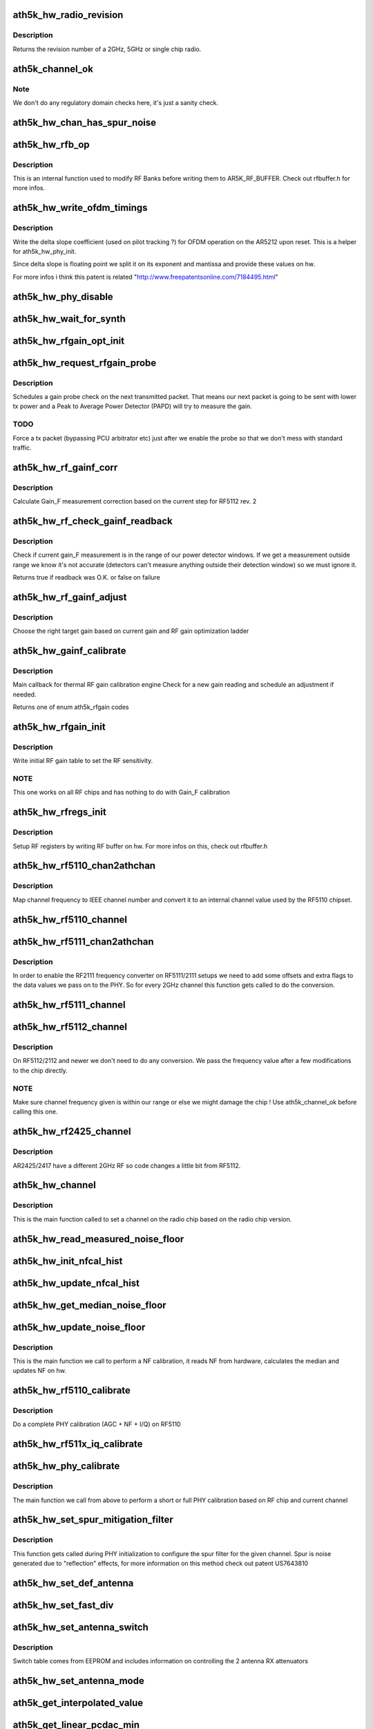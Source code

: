 .. -*- coding: utf-8; mode: rst -*-
.. src-file: drivers/net/wireless/ath/ath5k/phy.c

.. _`ath5k_hw_radio_revision`:

ath5k_hw_radio_revision
=======================

.. c:function:: u16 ath5k_hw_radio_revision(struct ath5k_hw *ah, enum nl80211_band band)

    Get the PHY Chip revision

    :param struct ath5k_hw \*ah:
        The \ :c:type:`struct ath5k_hw <ath5k_hw>`\ 

    :param enum nl80211_band band:
        One of enum nl80211_band

.. _`ath5k_hw_radio_revision.description`:

Description
-----------

Returns the revision number of a 2GHz, 5GHz or single chip
radio.

.. _`ath5k_channel_ok`:

ath5k_channel_ok
================

.. c:function:: bool ath5k_channel_ok(struct ath5k_hw *ah, struct ieee80211_channel *channel)

    Check if a channel is supported by the hw

    :param struct ath5k_hw \*ah:
        The \ :c:type:`struct ath5k_hw <ath5k_hw>`\ 

    :param struct ieee80211_channel \*channel:
        The \ :c:type:`struct ieee80211_channel <ieee80211_channel>`\ 

.. _`ath5k_channel_ok.note`:

Note
----

We don't do any regulatory domain checks here, it's just
a sanity check.

.. _`ath5k_hw_chan_has_spur_noise`:

ath5k_hw_chan_has_spur_noise
============================

.. c:function:: bool ath5k_hw_chan_has_spur_noise(struct ath5k_hw *ah, struct ieee80211_channel *channel)

    Check if channel is sensitive to spur noise

    :param struct ath5k_hw \*ah:
        The \ :c:type:`struct ath5k_hw <ath5k_hw>`\ 

    :param struct ieee80211_channel \*channel:
        The \ :c:type:`struct ieee80211_channel <ieee80211_channel>`\ 

.. _`ath5k_hw_rfb_op`:

ath5k_hw_rfb_op
===============

.. c:function:: unsigned int ath5k_hw_rfb_op(struct ath5k_hw *ah, const struct ath5k_rf_reg *rf_regs, u32 val, u8 reg_id, bool set)

    Perform an operation on the given RF Buffer

    :param struct ath5k_hw \*ah:
        The \ :c:type:`struct ath5k_hw <ath5k_hw>`\ 

    :param const struct ath5k_rf_reg \*rf_regs:
        The struct ath5k_rf_reg

    :param u32 val:
        New value

    :param u8 reg_id:
        RF register ID

    :param bool set:
        Indicate we need to swap data

.. _`ath5k_hw_rfb_op.description`:

Description
-----------

This is an internal function used to modify RF Banks before
writing them to AR5K_RF_BUFFER. Check out rfbuffer.h for more
infos.

.. _`ath5k_hw_write_ofdm_timings`:

ath5k_hw_write_ofdm_timings
===========================

.. c:function:: int ath5k_hw_write_ofdm_timings(struct ath5k_hw *ah, struct ieee80211_channel *channel)

    set OFDM timings on AR5212

    :param struct ath5k_hw \*ah:
        the \ :c:type:`struct ath5k_hw <ath5k_hw>`\ 

    :param struct ieee80211_channel \*channel:
        the currently set channel upon reset

.. _`ath5k_hw_write_ofdm_timings.description`:

Description
-----------

Write the delta slope coefficient (used on pilot tracking ?) for OFDM
operation on the AR5212 upon reset. This is a helper for ath5k_hw_phy_init.

Since delta slope is floating point we split it on its exponent and
mantissa and provide these values on hw.

For more infos i think this patent is related
"http://www.freepatentsonline.com/7184495.html"

.. _`ath5k_hw_phy_disable`:

ath5k_hw_phy_disable
====================

.. c:function:: int ath5k_hw_phy_disable(struct ath5k_hw *ah)

    Disable PHY

    :param struct ath5k_hw \*ah:
        The \ :c:type:`struct ath5k_hw <ath5k_hw>`\ 

.. _`ath5k_hw_wait_for_synth`:

ath5k_hw_wait_for_synth
=======================

.. c:function:: void ath5k_hw_wait_for_synth(struct ath5k_hw *ah, struct ieee80211_channel *channel)

    Wait for synth to settle

    :param struct ath5k_hw \*ah:
        The \ :c:type:`struct ath5k_hw <ath5k_hw>`\ 

    :param struct ieee80211_channel \*channel:
        The \ :c:type:`struct ieee80211_channel <ieee80211_channel>`\ 

.. _`ath5k_hw_rfgain_opt_init`:

ath5k_hw_rfgain_opt_init
========================

.. c:function:: int ath5k_hw_rfgain_opt_init(struct ath5k_hw *ah)

    Initialize ah_gain during attach

    :param struct ath5k_hw \*ah:
        The \ :c:type:`struct ath5k_hw <ath5k_hw>`\ 

.. _`ath5k_hw_request_rfgain_probe`:

ath5k_hw_request_rfgain_probe
=============================

.. c:function:: void ath5k_hw_request_rfgain_probe(struct ath5k_hw *ah)

    Request a PAPD probe packet

    :param struct ath5k_hw \*ah:
        The \ :c:type:`struct ath5k_hw <ath5k_hw>`\ 

.. _`ath5k_hw_request_rfgain_probe.description`:

Description
-----------

Schedules a gain probe check on the next transmitted packet.
That means our next packet is going to be sent with lower
tx power and a Peak to Average Power Detector (PAPD) will try
to measure the gain.

.. _`ath5k_hw_request_rfgain_probe.todo`:

TODO
----

Force a tx packet (bypassing PCU arbitrator etc)
just after we enable the probe so that we don't mess with
standard traffic.

.. _`ath5k_hw_rf_gainf_corr`:

ath5k_hw_rf_gainf_corr
======================

.. c:function:: u32 ath5k_hw_rf_gainf_corr(struct ath5k_hw *ah)

    Calculate Gain_F measurement correction

    :param struct ath5k_hw \*ah:
        The \ :c:type:`struct ath5k_hw <ath5k_hw>`\ 

.. _`ath5k_hw_rf_gainf_corr.description`:

Description
-----------

Calculate Gain_F measurement correction
based on the current step for RF5112 rev. 2

.. _`ath5k_hw_rf_check_gainf_readback`:

ath5k_hw_rf_check_gainf_readback
================================

.. c:function:: bool ath5k_hw_rf_check_gainf_readback(struct ath5k_hw *ah)

    Validate Gain_F feedback from detector

    :param struct ath5k_hw \*ah:
        The \ :c:type:`struct ath5k_hw <ath5k_hw>`\ 

.. _`ath5k_hw_rf_check_gainf_readback.description`:

Description
-----------

Check if current gain_F measurement is in the range of our
power detector windows. If we get a measurement outside range
we know it's not accurate (detectors can't measure anything outside
their detection window) so we must ignore it.

Returns true if readback was O.K. or false on failure

.. _`ath5k_hw_rf_gainf_adjust`:

ath5k_hw_rf_gainf_adjust
========================

.. c:function:: s8 ath5k_hw_rf_gainf_adjust(struct ath5k_hw *ah)

    Perform Gain_F adjustment

    :param struct ath5k_hw \*ah:
        The \ :c:type:`struct ath5k_hw <ath5k_hw>`\ 

.. _`ath5k_hw_rf_gainf_adjust.description`:

Description
-----------

Choose the right target gain based on current gain
and RF gain optimization ladder

.. _`ath5k_hw_gainf_calibrate`:

ath5k_hw_gainf_calibrate
========================

.. c:function:: enum ath5k_rfgain ath5k_hw_gainf_calibrate(struct ath5k_hw *ah)

    Do a gain_F calibration

    :param struct ath5k_hw \*ah:
        The \ :c:type:`struct ath5k_hw <ath5k_hw>`\ 

.. _`ath5k_hw_gainf_calibrate.description`:

Description
-----------

Main callback for thermal RF gain calibration engine
Check for a new gain reading and schedule an adjustment
if needed.

Returns one of enum ath5k_rfgain codes

.. _`ath5k_hw_rfgain_init`:

ath5k_hw_rfgain_init
====================

.. c:function:: int ath5k_hw_rfgain_init(struct ath5k_hw *ah, enum nl80211_band band)

    Write initial RF gain settings to hw

    :param struct ath5k_hw \*ah:
        The \ :c:type:`struct ath5k_hw <ath5k_hw>`\ 

    :param enum nl80211_band band:
        One of enum nl80211_band

.. _`ath5k_hw_rfgain_init.description`:

Description
-----------

Write initial RF gain table to set the RF sensitivity.

.. _`ath5k_hw_rfgain_init.note`:

NOTE
----

This one works on all RF chips and has nothing to do
with Gain_F calibration

.. _`ath5k_hw_rfregs_init`:

ath5k_hw_rfregs_init
====================

.. c:function:: int ath5k_hw_rfregs_init(struct ath5k_hw *ah, struct ieee80211_channel *channel, unsigned int mode)

    Initialize RF register settings

    :param struct ath5k_hw \*ah:
        The \ :c:type:`struct ath5k_hw <ath5k_hw>`\ 

    :param struct ieee80211_channel \*channel:
        The \ :c:type:`struct ieee80211_channel <ieee80211_channel>`\ 

    :param unsigned int mode:
        One of enum ath5k_driver_mode

.. _`ath5k_hw_rfregs_init.description`:

Description
-----------

Setup RF registers by writing RF buffer on hw. For
more infos on this, check out rfbuffer.h

.. _`ath5k_hw_rf5110_chan2athchan`:

ath5k_hw_rf5110_chan2athchan
============================

.. c:function:: u32 ath5k_hw_rf5110_chan2athchan(struct ieee80211_channel *channel)

    Convert channel freq on RF5110

    :param struct ieee80211_channel \*channel:
        The \ :c:type:`struct ieee80211_channel <ieee80211_channel>`\ 

.. _`ath5k_hw_rf5110_chan2athchan.description`:

Description
-----------

Map channel frequency to IEEE channel number and convert it
to an internal channel value used by the RF5110 chipset.

.. _`ath5k_hw_rf5110_channel`:

ath5k_hw_rf5110_channel
=======================

.. c:function:: int ath5k_hw_rf5110_channel(struct ath5k_hw *ah, struct ieee80211_channel *channel)

    Set channel frequency on RF5110

    :param struct ath5k_hw \*ah:
        The \ :c:type:`struct ath5k_hw <ath5k_hw>`\ 

    :param struct ieee80211_channel \*channel:
        The \ :c:type:`struct ieee80211_channel <ieee80211_channel>`\ 

.. _`ath5k_hw_rf5111_chan2athchan`:

ath5k_hw_rf5111_chan2athchan
============================

.. c:function:: int ath5k_hw_rf5111_chan2athchan(unsigned int ieee, struct ath5k_athchan_2ghz *athchan)

    Handle 2GHz channels on RF5111/2111

    :param unsigned int ieee:
        IEEE channel number

    :param struct ath5k_athchan_2ghz \*athchan:
        The \ :c:type:`struct ath5k_athchan_2ghz <ath5k_athchan_2ghz>`\ 

.. _`ath5k_hw_rf5111_chan2athchan.description`:

Description
-----------

In order to enable the RF2111 frequency converter on RF5111/2111 setups
we need to add some offsets and extra flags to the data values we pass
on to the PHY. So for every 2GHz channel this function gets called
to do the conversion.

.. _`ath5k_hw_rf5111_channel`:

ath5k_hw_rf5111_channel
=======================

.. c:function:: int ath5k_hw_rf5111_channel(struct ath5k_hw *ah, struct ieee80211_channel *channel)

    Set channel frequency on RF5111/2111

    :param struct ath5k_hw \*ah:
        The \ :c:type:`struct ath5k_hw <ath5k_hw>`\ 

    :param struct ieee80211_channel \*channel:
        The \ :c:type:`struct ieee80211_channel <ieee80211_channel>`\ 

.. _`ath5k_hw_rf5112_channel`:

ath5k_hw_rf5112_channel
=======================

.. c:function:: int ath5k_hw_rf5112_channel(struct ath5k_hw *ah, struct ieee80211_channel *channel)

    Set channel frequency on 5112 and newer

    :param struct ath5k_hw \*ah:
        The \ :c:type:`struct ath5k_hw <ath5k_hw>`\ 

    :param struct ieee80211_channel \*channel:
        The \ :c:type:`struct ieee80211_channel <ieee80211_channel>`\ 

.. _`ath5k_hw_rf5112_channel.description`:

Description
-----------

On RF5112/2112 and newer we don't need to do any conversion.
We pass the frequency value after a few modifications to the
chip directly.

.. _`ath5k_hw_rf5112_channel.note`:

NOTE
----

Make sure channel frequency given is within our range or else
we might damage the chip ! Use ath5k_channel_ok before calling this one.

.. _`ath5k_hw_rf2425_channel`:

ath5k_hw_rf2425_channel
=======================

.. c:function:: int ath5k_hw_rf2425_channel(struct ath5k_hw *ah, struct ieee80211_channel *channel)

    Set channel frequency on RF2425

    :param struct ath5k_hw \*ah:
        The \ :c:type:`struct ath5k_hw <ath5k_hw>`\ 

    :param struct ieee80211_channel \*channel:
        The \ :c:type:`struct ieee80211_channel <ieee80211_channel>`\ 

.. _`ath5k_hw_rf2425_channel.description`:

Description
-----------

AR2425/2417 have a different 2GHz RF so code changes
a little bit from RF5112.

.. _`ath5k_hw_channel`:

ath5k_hw_channel
================

.. c:function:: int ath5k_hw_channel(struct ath5k_hw *ah, struct ieee80211_channel *channel)

    Set a channel on the radio chip

    :param struct ath5k_hw \*ah:
        The \ :c:type:`struct ath5k_hw <ath5k_hw>`\ 

    :param struct ieee80211_channel \*channel:
        The \ :c:type:`struct ieee80211_channel <ieee80211_channel>`\ 

.. _`ath5k_hw_channel.description`:

Description
-----------

This is the main function called to set a channel on the
radio chip based on the radio chip version.

.. _`ath5k_hw_read_measured_noise_floor`:

ath5k_hw_read_measured_noise_floor
==================================

.. c:function:: s32 ath5k_hw_read_measured_noise_floor(struct ath5k_hw *ah)

    Read measured NF from hw

    :param struct ath5k_hw \*ah:
        The \ :c:type:`struct ath5k_hw <ath5k_hw>`\ 

.. _`ath5k_hw_init_nfcal_hist`:

ath5k_hw_init_nfcal_hist
========================

.. c:function:: void ath5k_hw_init_nfcal_hist(struct ath5k_hw *ah)

    Initialize NF calibration history buffer

    :param struct ath5k_hw \*ah:
        The \ :c:type:`struct ath5k_hw <ath5k_hw>`\ 

.. _`ath5k_hw_update_nfcal_hist`:

ath5k_hw_update_nfcal_hist
==========================

.. c:function:: void ath5k_hw_update_nfcal_hist(struct ath5k_hw *ah, s16 noise_floor)

    Update NF calibration history buffer

    :param struct ath5k_hw \*ah:
        The \ :c:type:`struct ath5k_hw <ath5k_hw>`\ 

    :param s16 noise_floor:
        The NF we got from hw

.. _`ath5k_hw_get_median_noise_floor`:

ath5k_hw_get_median_noise_floor
===============================

.. c:function:: s16 ath5k_hw_get_median_noise_floor(struct ath5k_hw *ah)

    Get median NF from history buffer

    :param struct ath5k_hw \*ah:
        The \ :c:type:`struct ath5k_hw <ath5k_hw>`\ 

.. _`ath5k_hw_update_noise_floor`:

ath5k_hw_update_noise_floor
===========================

.. c:function:: void ath5k_hw_update_noise_floor(struct ath5k_hw *ah)

    Update NF on hardware

    :param struct ath5k_hw \*ah:
        The \ :c:type:`struct ath5k_hw <ath5k_hw>`\ 

.. _`ath5k_hw_update_noise_floor.description`:

Description
-----------

This is the main function we call to perform a NF calibration,
it reads NF from hardware, calculates the median and updates
NF on hw.

.. _`ath5k_hw_rf5110_calibrate`:

ath5k_hw_rf5110_calibrate
=========================

.. c:function:: int ath5k_hw_rf5110_calibrate(struct ath5k_hw *ah, struct ieee80211_channel *channel)

    Perform a PHY calibration on RF5110

    :param struct ath5k_hw \*ah:
        The \ :c:type:`struct ath5k_hw <ath5k_hw>`\ 

    :param struct ieee80211_channel \*channel:
        The \ :c:type:`struct ieee80211_channel <ieee80211_channel>`\ 

.. _`ath5k_hw_rf5110_calibrate.description`:

Description
-----------

Do a complete PHY calibration (AGC + NF + I/Q) on RF5110

.. _`ath5k_hw_rf511x_iq_calibrate`:

ath5k_hw_rf511x_iq_calibrate
============================

.. c:function:: int ath5k_hw_rf511x_iq_calibrate(struct ath5k_hw *ah)

    Perform I/Q calibration on RF5111 and newer

    :param struct ath5k_hw \*ah:
        The \ :c:type:`struct ath5k_hw <ath5k_hw>`\ 

.. _`ath5k_hw_phy_calibrate`:

ath5k_hw_phy_calibrate
======================

.. c:function:: int ath5k_hw_phy_calibrate(struct ath5k_hw *ah, struct ieee80211_channel *channel)

    Perform a PHY calibration

    :param struct ath5k_hw \*ah:
        The \ :c:type:`struct ath5k_hw <ath5k_hw>`\ 

    :param struct ieee80211_channel \*channel:
        The \ :c:type:`struct ieee80211_channel <ieee80211_channel>`\ 

.. _`ath5k_hw_phy_calibrate.description`:

Description
-----------

The main function we call from above to perform
a short or full PHY calibration based on RF chip
and current channel

.. _`ath5k_hw_set_spur_mitigation_filter`:

ath5k_hw_set_spur_mitigation_filter
===================================

.. c:function:: void ath5k_hw_set_spur_mitigation_filter(struct ath5k_hw *ah, struct ieee80211_channel *channel)

    Configure SPUR filter

    :param struct ath5k_hw \*ah:
        The \ :c:type:`struct ath5k_hw <ath5k_hw>`\ 

    :param struct ieee80211_channel \*channel:
        The \ :c:type:`struct ieee80211_channel <ieee80211_channel>`\ 

.. _`ath5k_hw_set_spur_mitigation_filter.description`:

Description
-----------

This function gets called during PHY initialization to
configure the spur filter for the given channel. Spur is noise
generated due to "reflection" effects, for more information on this
method check out patent US7643810

.. _`ath5k_hw_set_def_antenna`:

ath5k_hw_set_def_antenna
========================

.. c:function:: void ath5k_hw_set_def_antenna(struct ath5k_hw *ah, u8 ant)

    Set default rx antenna on AR5211/5212 and newer

    :param struct ath5k_hw \*ah:
        The \ :c:type:`struct ath5k_hw <ath5k_hw>`\ 

    :param u8 ant:
        Antenna number

.. _`ath5k_hw_set_fast_div`:

ath5k_hw_set_fast_div
=====================

.. c:function:: void ath5k_hw_set_fast_div(struct ath5k_hw *ah, u8 ee_mode, bool enable)

    Enable/disable fast rx antenna diversity

    :param struct ath5k_hw \*ah:
        The \ :c:type:`struct ath5k_hw <ath5k_hw>`\ 

    :param u8 ee_mode:
        One of enum ath5k_driver_mode

    :param bool enable:
        True to enable, false to disable

.. _`ath5k_hw_set_antenna_switch`:

ath5k_hw_set_antenna_switch
===========================

.. c:function:: void ath5k_hw_set_antenna_switch(struct ath5k_hw *ah, u8 ee_mode)

    Set up antenna switch table

    :param struct ath5k_hw \*ah:
        The \ :c:type:`struct ath5k_hw <ath5k_hw>`\ 

    :param u8 ee_mode:
        One of enum ath5k_driver_mode

.. _`ath5k_hw_set_antenna_switch.description`:

Description
-----------

Switch table comes from EEPROM and includes information on controlling
the 2 antenna RX attenuators

.. _`ath5k_hw_set_antenna_mode`:

ath5k_hw_set_antenna_mode
=========================

.. c:function:: void ath5k_hw_set_antenna_mode(struct ath5k_hw *ah, u8 ant_mode)

    Set antenna operating mode

    :param struct ath5k_hw \*ah:
        The \ :c:type:`struct ath5k_hw <ath5k_hw>`\ 

    :param u8 ant_mode:
        One of enum ath5k_ant_mode

.. _`ath5k_get_interpolated_value`:

ath5k_get_interpolated_value
============================

.. c:function:: s16 ath5k_get_interpolated_value(s16 target, s16 x_left, s16 x_right, s16 y_left, s16 y_right)

    Get interpolated Y val between two points

    :param s16 target:
        X value of the middle point

    :param s16 x_left:
        X value of the left point

    :param s16 x_right:
        X value of the right point

    :param s16 y_left:
        Y value of the left point

    :param s16 y_right:
        Y value of the right point

.. _`ath5k_get_linear_pcdac_min`:

ath5k_get_linear_pcdac_min
==========================

.. c:function:: s16 ath5k_get_linear_pcdac_min(const u8 *stepL, const u8 *stepR, const s16 *pwrL, const s16 *pwrR)

    Find vertical boundary (min pwr) for the linear PCDAC curve

    :param const u8 \*stepL:
        Left array with y values (pcdac steps)

    :param const u8 \*stepR:
        Right array with y values (pcdac steps)

    :param const s16 \*pwrL:
        Left array with x values (power steps)

    :param const s16 \*pwrR:
        Right array with x values (power steps)

.. _`ath5k_get_linear_pcdac_min.description`:

Description
-----------

Since we have the top of the curve and we draw the line below
until we reach 1 (1 pcdac step) we need to know which point
(x value) that is so that we don't go below x axis and have negative
pcdac values when creating the curve, or fill the table with zeros.

.. _`ath5k_create_power_curve`:

ath5k_create_power_curve
========================

.. c:function:: void ath5k_create_power_curve(s16 pmin, s16 pmax, const s16 *pwr, const u8 *vpd, u8 num_points, u8 *vpd_table, u8 type)

    Create a Power to PDADC or PCDAC curve

    :param s16 pmin:
        Minimum power value (xmin)

    :param s16 pmax:
        Maximum power value (xmax)

    :param const s16 \*pwr:
        Array of power steps (x values)

    :param const u8 \*vpd:
        Array of matching PCDAC/PDADC steps (y values)

    :param u8 num_points:
        Number of provided points

    :param u8 \*vpd_table:
        Array to fill with the full PCDAC/PDADC values (y values)

    :param u8 type:
        One of enum ath5k_powertable_type (eeprom.h)

.. _`ath5k_create_power_curve.description`:

Description
-----------

Interpolate (pwr,vpd) points to create a Power to PDADC or a
Power to PCDAC curve.

Each curve has power on x axis (in 0.5dB units) and PCDAC/PDADC
steps (offsets) on y axis. Power can go up to 31.5dB and max
PCDAC/PDADC step for each curve is 64 but we can write more than
one curves on hw so we can go up to 128 (which is the max step we
can write on the final table).

We write y values (PCDAC/PDADC steps) on hw.

.. _`ath5k_get_chan_pcal_surrounding_piers`:

ath5k_get_chan_pcal_surrounding_piers
=====================================

.. c:function:: void ath5k_get_chan_pcal_surrounding_piers(struct ath5k_hw *ah, struct ieee80211_channel *channel, struct ath5k_chan_pcal_info **pcinfo_l, struct ath5k_chan_pcal_info **pcinfo_r)

    Get surrounding calibration piers for a given channel.

    :param struct ath5k_hw \*ah:
        The \ :c:type:`struct ath5k_hw <ath5k_hw>`\ 

    :param struct ieee80211_channel \*channel:
        The \ :c:type:`struct ieee80211_channel <ieee80211_channel>`\ 

    :param struct ath5k_chan_pcal_info \*\*pcinfo_l:
        The \ :c:type:`struct ath5k_chan_pcal_info <ath5k_chan_pcal_info>`\  to put the left cal. pier

    :param struct ath5k_chan_pcal_info \*\*pcinfo_r:
        The \ :c:type:`struct ath5k_chan_pcal_info <ath5k_chan_pcal_info>`\  to put the right cal. pier

.. _`ath5k_get_chan_pcal_surrounding_piers.description`:

Description
-----------

Get the surrounding per-channel power calibration piers
for a given frequency so that we can interpolate between
them and come up with an appropriate dataset for our current
channel.

.. _`ath5k_get_rate_pcal_data`:

ath5k_get_rate_pcal_data
========================

.. c:function:: void ath5k_get_rate_pcal_data(struct ath5k_hw *ah, struct ieee80211_channel *channel, struct ath5k_rate_pcal_info *rates)

    Get the interpolated per-rate power calibration data

    :param struct ath5k_hw \*ah:
        The \ :c:type:`struct ath5k_hw <ath5k_hw>`\  \*ah,

    :param struct ieee80211_channel \*channel:
        The \ :c:type:`struct ieee80211_channel <ieee80211_channel>`\ 

    :param struct ath5k_rate_pcal_info \*rates:
        The \ :c:type:`struct ath5k_rate_pcal_info <ath5k_rate_pcal_info>`\  to fill

.. _`ath5k_get_rate_pcal_data.description`:

Description
-----------

Get the surrounding per-rate power calibration data
for a given frequency and interpolate between power
values to set max target power supported by hw for
each rate on this frequency.

.. _`ath5k_get_max_ctl_power`:

ath5k_get_max_ctl_power
=======================

.. c:function:: void ath5k_get_max_ctl_power(struct ath5k_hw *ah, struct ieee80211_channel *channel)

    Get max edge power for a given frequency

    :param struct ath5k_hw \*ah:
        the \ :c:type:`struct ath5k_hw <ath5k_hw>`\ 

    :param struct ieee80211_channel \*channel:
        The \ :c:type:`struct ieee80211_channel <ieee80211_channel>`\ 

.. _`ath5k_get_max_ctl_power.description`:

Description
-----------

Get the max edge power for this channel if
we have such data from EEPROM's Conformance Test
Limits (CTL), and limit max power if needed.

.. _`ath5k_fill_pwr_to_pcdac_table`:

ath5k_fill_pwr_to_pcdac_table
=============================

.. c:function:: void ath5k_fill_pwr_to_pcdac_table(struct ath5k_hw *ah, s16*table_min, s16 *table_max)

    Fill Power to PCDAC table on RF5111

    :param struct ath5k_hw \*ah:
        The \ :c:type:`struct ath5k_hw <ath5k_hw>`\ 

    :param s16\*table_min:
        Minimum power (x min)

    :param s16 \*table_max:
        Maximum power (x max)

.. _`ath5k_fill_pwr_to_pcdac_table.description`:

Description
-----------

No further processing is needed for RF5111, the only thing we have to
do is fill the values below and above calibration range since eeprom data
may not cover the entire PCDAC table.

.. _`ath5k_combine_linear_pcdac_curves`:

ath5k_combine_linear_pcdac_curves
=================================

.. c:function:: void ath5k_combine_linear_pcdac_curves(struct ath5k_hw *ah, s16*table_min, s16 *table_max, u8 pdcurves)

    Combine available PCDAC Curves

    :param struct ath5k_hw \*ah:
        The \ :c:type:`struct ath5k_hw <ath5k_hw>`\ 

    :param s16\*table_min:
        Minimum power (x min)

    :param s16 \*table_max:
        Maximum power (x max)

    :param u8 pdcurves:
        Number of pd curves

.. _`ath5k_combine_linear_pcdac_curves.description`:

Description
-----------

Combine available XPD Curves and fill Linear Power to PCDAC table on RF5112
RFX112 can have up to 2 curves (one for low txpower range and one for
higher txpower range). We need to put them both on pcdac_out and place
them in the correct location. In case we only have one curve available
just fit it on pcdac_out (it's supposed to cover the entire range of
available pwr levels since it's always the higher power curve). Extrapolate
below and above final table if needed.

.. _`ath5k_write_pcdac_table`:

ath5k_write_pcdac_table
=======================

.. c:function:: void ath5k_write_pcdac_table(struct ath5k_hw *ah)

    Write the PCDAC values on hw

    :param struct ath5k_hw \*ah:
        The \ :c:type:`struct ath5k_hw <ath5k_hw>`\ 

.. _`ath5k_combine_pwr_to_pdadc_curves`:

ath5k_combine_pwr_to_pdadc_curves
=================================

.. c:function:: void ath5k_combine_pwr_to_pdadc_curves(struct ath5k_hw *ah, s16 *pwr_min, s16 *pwr_max, u8 pdcurves)

    Combine the various PDADC curves

    :param struct ath5k_hw \*ah:
        The \ :c:type:`struct ath5k_hw <ath5k_hw>`\ 

    :param s16 \*pwr_min:
        Minimum power (x min)

    :param s16 \*pwr_max:
        Maximum power (x max)

    :param u8 pdcurves:
        Number of available curves

.. _`ath5k_combine_pwr_to_pdadc_curves.description`:

Description
-----------

Combine the various pd curves and create the final Power to PDADC table
We can have up to 4 pd curves, we need to do a similar process
as we do for RF5112. This time we don't have an edge_flag but we
set the gain boundaries on a separate register.

.. _`ath5k_write_pwr_to_pdadc_table`:

ath5k_write_pwr_to_pdadc_table
==============================

.. c:function:: void ath5k_write_pwr_to_pdadc_table(struct ath5k_hw *ah, u8 ee_mode)

    Write the PDADC values on hw

    :param struct ath5k_hw \*ah:
        The \ :c:type:`struct ath5k_hw <ath5k_hw>`\ 

    :param u8 ee_mode:
        One of enum ath5k_driver_mode

.. _`ath5k_setup_channel_powertable`:

ath5k_setup_channel_powertable
==============================

.. c:function:: int ath5k_setup_channel_powertable(struct ath5k_hw *ah, struct ieee80211_channel *channel, u8 ee_mode, u8 type)

    Set up power table for this channel

    :param struct ath5k_hw \*ah:
        The \ :c:type:`struct ath5k_hw <ath5k_hw>`\ 

    :param struct ieee80211_channel \*channel:
        The \ :c:type:`struct ieee80211_channel <ieee80211_channel>`\ 

    :param u8 ee_mode:
        One of enum ath5k_driver_mode

    :param u8 type:
        One of enum ath5k_powertable_type (eeprom.h)

.. _`ath5k_setup_channel_powertable.description`:

Description
-----------

This is the main function that uses all of the above
to set PCDAC/PDADC table on hw for the current channel.
This table is used for tx power calibration on the baseband,
without it we get weird tx power levels and in some cases
distorted spectral mask

.. _`ath5k_write_channel_powertable`:

ath5k_write_channel_powertable
==============================

.. c:function:: void ath5k_write_channel_powertable(struct ath5k_hw *ah, u8 ee_mode, u8 type)

    Set power table for current channel on hw

    :param struct ath5k_hw \*ah:
        The \ :c:type:`struct ath5k_hw <ath5k_hw>`\ 

    :param u8 ee_mode:
        One of enum ath5k_driver_mode

    :param u8 type:
        One of enum ath5k_powertable_type (eeprom.h)

.. _`ath5k_setup_rate_powertable`:

ath5k_setup_rate_powertable
===========================

.. c:function:: void ath5k_setup_rate_powertable(struct ath5k_hw *ah, u16 max_pwr, struct ath5k_rate_pcal_info *rate_info, u8 ee_mode)

    Set up rate power table for a given tx power

    :param struct ath5k_hw \*ah:
        The \ :c:type:`struct ath5k_hw <ath5k_hw>`\ 

    :param u16 max_pwr:
        The maximum tx power requested in 0.5dB steps

    :param struct ath5k_rate_pcal_info \*rate_info:
        The \ :c:type:`struct ath5k_rate_pcal_info <ath5k_rate_pcal_info>`\  to fill

    :param u8 ee_mode:
        One of enum ath5k_driver_mode

.. _`ath5k_hw_txpower`:

ath5k_hw_txpower
================

.. c:function:: int ath5k_hw_txpower(struct ath5k_hw *ah, struct ieee80211_channel *channel, u8 txpower)

    Set transmission power limit for a given channel

    :param struct ath5k_hw \*ah:
        The \ :c:type:`struct ath5k_hw <ath5k_hw>`\ 

    :param struct ieee80211_channel \*channel:
        The \ :c:type:`struct ieee80211_channel <ieee80211_channel>`\ 

    :param u8 txpower:
        Requested tx power in 0.5dB steps

.. _`ath5k_hw_txpower.description`:

Description
-----------

Combines all of the above to set the requested tx power limit
on hw.

.. _`ath5k_hw_set_txpower_limit`:

ath5k_hw_set_txpower_limit
==========================

.. c:function:: int ath5k_hw_set_txpower_limit(struct ath5k_hw *ah, u8 txpower)

    Set txpower limit for the current channel

    :param struct ath5k_hw \*ah:
        The \ :c:type:`struct ath5k_hw <ath5k_hw>`\ 

    :param u8 txpower:
        The requested tx power limit in 0.5dB steps

.. _`ath5k_hw_set_txpower_limit.description`:

Description
-----------

This function provides access to ath5k_hw_txpower to the driver in
case user or an application changes it while PHY is running.

.. _`ath5k_hw_phy_init`:

ath5k_hw_phy_init
=================

.. c:function:: int ath5k_hw_phy_init(struct ath5k_hw *ah, struct ieee80211_channel *channel, u8 mode, bool fast)

    Initialize PHY

    :param struct ath5k_hw \*ah:
        The \ :c:type:`struct ath5k_hw <ath5k_hw>`\ 

    :param struct ieee80211_channel \*channel:
        The \ ``struct``\  ieee80211_channel

    :param u8 mode:
        One of enum ath5k_driver_mode

    :param bool fast:
        Try a fast channel switch instead

.. _`ath5k_hw_phy_init.description`:

Description
-----------

This is the main function used during reset to initialize PHY
or do a fast channel change if possible.

.. _`ath5k_hw_phy_init.note`:

NOTE
----

Do not call this one from the driver, it assumes PHY is in a
warm reset state !

.. This file was automatic generated / don't edit.

